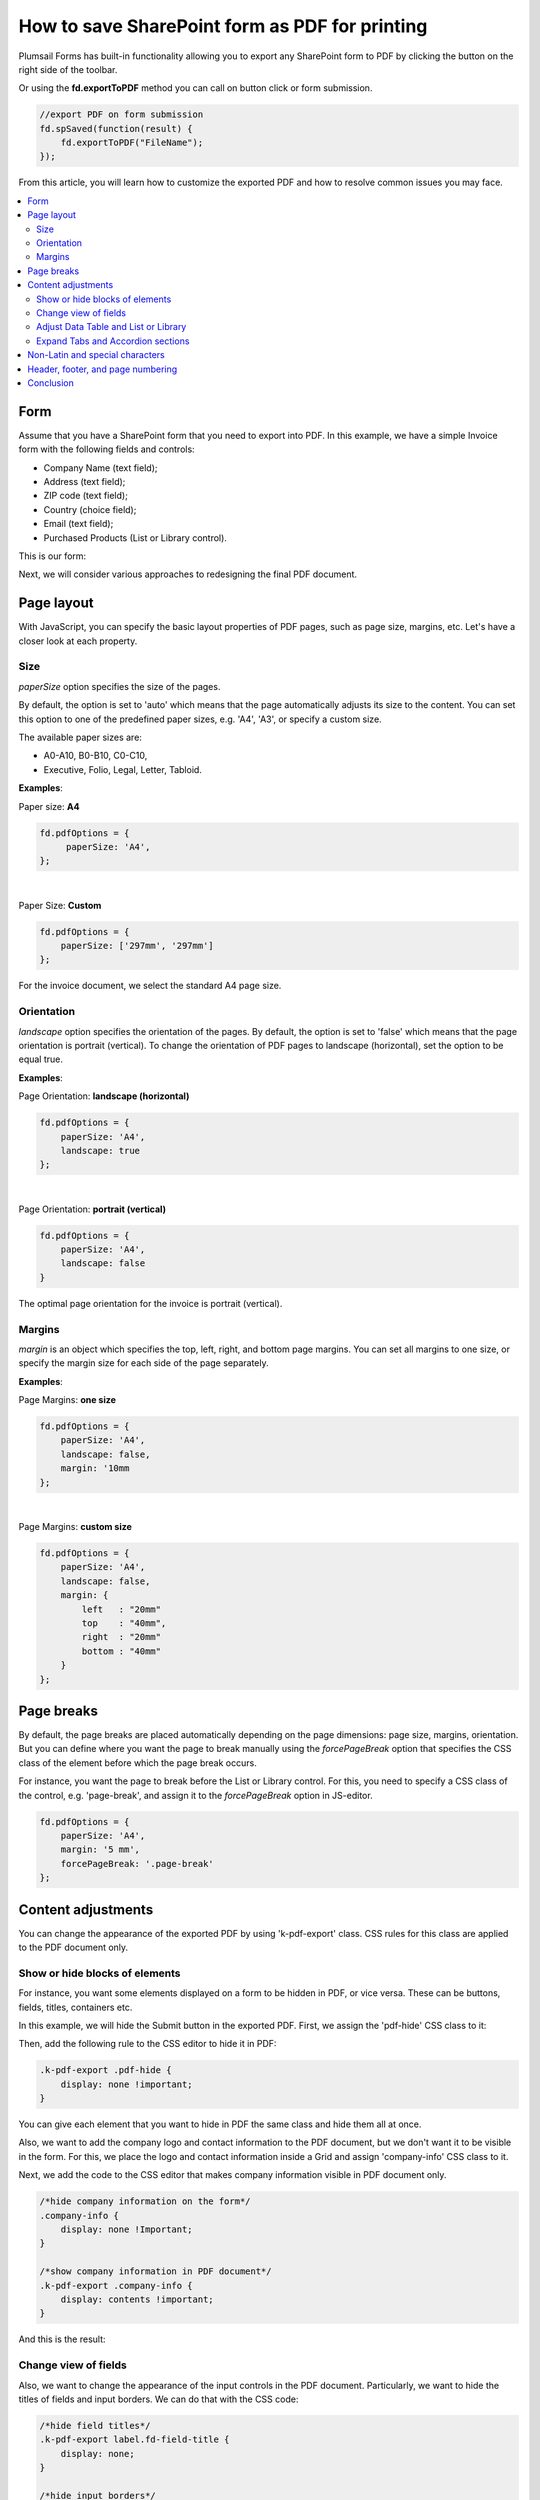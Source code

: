 .. title:: Edit form as default for a specific SharePoint group

.. meta::
   :description: Adjustments you can make to SharePoint form before exporting it to PDF - adjust layout (size, orientation, margins) and styles, show or hide certain parts of the form, manage page breaks and more

How to save SharePoint form as PDF for printing
=================================================================

Plumsail Forms has built-in functionality allowing you to export any SharePoint form to PDF by clicking the button on the right side of the toolbar.

.. image:: ../images/how-to/export-to-pdf-setup/export-to-pdf-setup-17.png
   :alt: Export button

Or using the **fd.exportToPDF** method you can call on button click or form submission.

.. code-block:: javascript

    //export PDF on form submission
    fd.spSaved(function(result) {
        fd.exportToPDF("FileName");
    }); 

From this article, you will learn how to customize the exported PDF and how to resolve common issues you may face. 

.. contents::
 :local:
 :depth: 2

Form 
--------------------------------------------------
Assume that you have a SharePoint form that you need to export into PDF. In this example, we have a simple Invoice form with the following fields and controls: 

- Company Name (text field); 

- Address (text field); 

- ZIP code (text field); 

- Country (choice field); 

- Email (text field); 

- Purchased Products (List or Library control). 

This is our form:

.. image:: ../images/how-to/export-to-pdf-setup/export-to-pdf-setup-01.png
   :alt: Form

Next, we will consider various approaches to redesigning the final PDF document. 

Page layout
------------------------------------------------

With JavaScript, you can specify the basic layout properties of PDF pages, such as page size, margins, etc. Let's have a closer look at each property. 

Size 
~~~~~~~~~~~~~~~~~~~~

*paperSize* option specifies the size of the pages.  

By default, the option is set to 'auto' which means that the page automatically adjusts its size to the content. You can set this option to one of the predefined paper sizes, e.g. 'A4', 'A3', or specify a custom size. 

The available paper sizes are:  

- A0-A10, B0-B10, C0-C10,  

- Executive, Folio, Legal, Letter, Tabloid.

**Examples**: 

Paper size: **A4**

.. code-block:: javascript

    fd.pdfOptions = {
         paperSize: 'A4', 
    };
    
.. image:: ../images/how-to/export-to-pdf-setup/export-to-pdf-setup-02.png
   :alt: A4

|

Paper Size: **Custom** 

.. code-block:: javascript

    fd.pdfOptions = {
        paperSize: ['297mm', '297mm']
    };

.. image:: ../images/how-to/export-to-pdf-setup/export-to-pdf-setup-03.png
   :alt: Custom size

For the invoice document, we select the standard A4 page size. 

Orientation 
~~~~~~~~~~~~~~~~~~~~~~~~~~~~~~

*landscape* option specifies the orientation of the pages. By default, the option is set to 'false' which means that the page orientation is portrait (vertical).
To change the orientation of PDF pages to landscape (horizontal), set the option to be equal true. 

**Examples**: 

Page Orientation: **landscape (horizontal)**

.. code-block:: javascript

    fd.pdfOptions = { 
        paperSize: 'A4',
        landscape: true 
    }; 

.. image:: ../images/how-to/export-to-pdf-setup/export-to-pdf-setup-04.png
   :alt: landscape (horizontal)

|

Page Orientation: **portrait (vertical)**

.. code-block:: javascript

    fd.pdfOptions = {
        paperSize: 'A4',
        landscape: false
    } 

.. image:: ../images/how-to/export-to-pdf-setup/export-to-pdf-setup-05.png
   :alt: portrait (vertical)

The optimal page orientation for the invoice is portrait (vertical).  

Margins 
~~~~~~~~~~~~~~~~~~~~

*margin* is an object which specifies the top, left, right, and bottom page margins. You can set all margins to one size, or specify the margin size for each side of the page separately.  

**Examples**: 

Page Margins: **one size**

.. code-block:: javascript

    fd.pdfOptions = {
        paperSize: 'A4',
        landscape: false,
        margin: '10mm
    };

.. image:: ../images/how-to/export-to-pdf-setup/export-to-pdf-setup-06.png
   :alt: one size margins

|

Page Margins: **custom size**

.. code-block:: javascript

    fd.pdfOptions = {
        paperSize: 'A4',
        landscape: false,
        margin: {
            left   : "20mm"
            top    : "40mm",
            right  : "20mm"
            bottom : "40mm"
        }
    };  

.. image:: ../images/how-to/export-to-pdf-setup/export-to-pdf-setup-07.png
   :alt: custom size margins

Page breaks
--------------------------------------------------

By default, the page breaks are placed automatically depending on the page dimensions: page size, margins, orientation. But you can define where you want the page to break manually using the *forcePageBreak* option that specifies the CSS class of the element before which the page break occurs. 

For instance, you want the page to break before the List or Library control. For this, you need to specify a CSS class of the control, e.g. 'page-break', and assign it to the *forcePageBreak* option in JS-editor.

.. image:: ../images/how-to/export-to-pdf-setup/export-to-pdf-setup-08.png
   :alt: CSS class

.. code-block:: javascript
    
    fd.pdfOptions = {
        paperSize: 'A4',
        margin: '5 mm',
        forcePageBreak: '.page-break'
    };

.. image:: ../images/how-to/export-to-pdf-setup/export-to-pdf-setup-09.png
   :alt: page break

Content adjustments
--------------------------------------------------

You can change the appearance of the exported PDF by using 'k-pdf-export' class. CSS rules for this class are applied to the PDF document only. 

Show or hide blocks of elements 
~~~~~~~~~~~~~~~~~~~~~~~~~~~~~~~~~~~~~~~~

For instance, you want some elements displayed on a form to be hidden in PDF, or vice versa. These can be buttons, fields, titles, containers etc.

In this example, we will hide the Submit button in the exported PDF. First, we assign the 'pdf-hide' CSS class to it: 

.. image:: ../images/how-to/export-to-pdf-setup/export-to-pdf-setup-10.png
   :alt: CSS class

Then, add the following rule to the CSS editor to hide it in PDF: 

.. code-block:: CSS

    .k-pdf-export .pdf-hide {
        display: none !important;
    }

You can give each element that you want to hide in PDF the same class and hide them all at once. 

Also, we want to add the company logo and contact information to the PDF document, but we don't want it to be visible in the form. For this, we place the logo and contact information inside a Grid and assign 'company-info' CSS class to it. 

.. image:: ../images/how-to/export-to-pdf-setup/export-to-pdf-setup-11.png
   :alt: Company info

Next, we add the code to the CSS editor that makes company information visible in PDF document only. 

.. code-block:: CSS

    /*hide company information on the form*/
    .company-info { 
        display: none !Important; 
    } 

    /*show company information in PDF document*/
    .k-pdf-export .company-info { 
        display: contents !important; 
    } 

And this is the result: 

.. image:: ../images/how-to/export-to-pdf-setup/export-to-pdf-setup-18.png
   :alt: Company info and button

Change view of fields 
~~~~~~~~~~~~~~~~~~~~~~~~~~~~~~~~~~~~~~~~

Also, we want to change the appearance of the input controls in the PDF document. Particularly, we want to hide the titles of fields and input borders. We can do that with the CSS code: 

.. code-block:: CSS

    /*hide field titles*/
    .k-pdf-export label.fd-field-title {
        display: none;
    }

    /*hide input borders*/
    .k-pdf-export span.k-dropdown-wrap.k-state-default,
    .k-pdf-export .fd-form input.form-control { 
        border: none !important;
    } 

And get rid of icons, such as arrow icons in the dropdown, lookup, numeric fields, and calendar icon in the Date and Time field.

.. code-block:: CSS

    .k-pdf-export span.k-select {
        display: none !important;
    }

Here you can see the difference between the form and the PDF document: 

.. image:: ../images/how-to/export-to-pdf-setup/export-to-pdf-setup-19.png
   :alt: Change view of fields

Adjust Data Table and List or Library 
~~~~~~~~~~~~~~~~~~~~~~~~~~~~~~~~~~~~~~~~

One more thing you may want to change is the appearance of Data Table and List or Library controls in PDF document, specifically to hide the toolbar and command columns. 

To hide the last column of Data Table, toolbar and colored lines, you can use the following CSS: 

.. code-block:: CSS

    /* hide delete column and toolbar from datatable */ 
    .k-pdf-export .fd-datatable table tr th:last-child, 
    .k-pdf-export .fd-datatable table tr td:last-child, 
    .k-pdf-export .fd-datatable div.k-header.k-grid-toolbar 
    { display: none; } 

    /* remove colored lines from datatable */ 
    .k-pdf-export .fd-datatable table tr.k-alt 
    { background-color: white; }

This is the appearance of the form and PDF file: 

.. image:: ../images/how-to/export-to-pdf-setup/export-to-pdf-setup-20.png
   :alt: Adjust Data table

To do the same for List or Library control use this CSS: 

.. code-block:: CSS

    /* hide delete column and toolbar from List or Library  */ 

    .k-pdf-export .fd-sp-datatable-wrapper table tr th:nth-of-type(1), 
    .k-pdf-export .fd-sp-datatable-wrapper table tr td:nth-of-type(1), 
    .k-pdf-export .fd-sp-datatable-wrapper table tr th:nth-of-type(2), 
    .k-pdf-export .fd-sp-datatable-wrapper table tr td:nth-of-type(2), 
    .k-pdf-export .fd-sp-datatable-toolbar { 
        display: none !important; 
    } 

    /* remove colored lines from List or Library  */ 
    .k-pdf-export .fd-sp-datatable-wrapper table tr.k-alt 
    { background-color: white; } 

This is how the List or Library control looks in a web form and in PDF file: 

.. image:: ../images/how-to/export-to-pdf-setup/export-to-pdf-setup-21.png
   :alt: Adjust List or Library

Expand Tabs and Accordion sections
~~~~~~~~~~~~~~~~~~~~~~~~~~~~~~~~~~~~~~~~

If you are using Tab or Accordion containers, you would probably want to display all its content at once in the exported PDF document, and this can be achieved with the use of CSS. 

For example, I have a three tab on the form: 

.. image:: ../images/how-to/export-to-pdf-setup/export-to-pdf-setup-22.png
   :alt: Tabs

Since we are going to hide tabs themselves, it would be a good idea to add Plain Text control title to each tab and give it a common CSS class, so they'll only be shown on the exported PDF, so I give each title 'tab-title' CSS class: 

.. image:: ../images/how-to/export-to-pdf-setup/export-to-pdf-setup-23.png
   :alt: CSS tabs containers

Next, I add the following CSS to CSS editor: 

.. code-block:: CSS

    /* show tab contents for all tabs */ 
    .k-pdf-export .tabset .tab-content div.tab-pane.fade { 
    display: block !important; 
    opacity: 1 !important; 
    } 

    /* hide tab navigation bar */ 
    .k-pdf-export .tabset ul.nav.nav-tabs{ 
    display: none !important; 
    } 

    /* hide tab titles by default */ 
    .tab-title{ 
    display: none; 
    } 

    /* show tab titles when exporting */ 
    .k-pdf-export .tab-title{ 
    display: block; 
    } 

And then, after exporting to PDF, we get this: 

.. image:: ../images/how-to/export-to-pdf-setup/export-to-pdf-setup-24.png
   :alt: Tabs PDF

|

Just like Tabs, Accordion panels could be expanded with appropriate CSS styles. 

This is my form with Accordion container: 

.. image:: ../images/how-to/export-to-pdf-setup/export-to-pdf-setup-25.png
   :alt: Accordion

To expand Accordion, we can use the following CSS: 

.. code-block:: CSS

    /* show contents for all Accordion panels */ 
    .k-pdf-export .accordion .card-block{ 
    display: block !important; 
    height: auto !important; 
    } 

    /* gray out all navigation links */ 
    .k-pdf-export .accordion>.card>.card-header>.nav-link { 
    background-color: #fff; 
    color: #55595c; 
    } 

And get the following result on  PDF page: 

.. image:: ../images/how-to/export-to-pdf-setup/export-to-pdf-setup-26.png
   :alt: Accordion PDF

Non-Latin and special characters
--------------------------------------------------

Suppose you have a form in French, German, or Arabic. If you apply font styling to the text, you can notice that the exported PDF stops render Unicode characters. 

For instance, if you make the following text italic: 

.. image:: ../images/how-to/export-to-pdf-setup/export-to-pdf-setup-13.png
   :alt: Italic text

You get the following in the resulting PDF document: 

.. image:: ../images/how-to/export-to-pdf-setup/export-to-pdf-setup-14.png
   :alt: Resulting PDF

To avoid this problem, you need to use DejaVu Sans font for your form in the resulting PDF document, which contains all Unicode characters. And you need to declare the font using the CSS font-face.  Here is how you can declare DejaVu Sans font and change the font for the entire form with CSS: 

.. code-block:: CSS

    /*apply DejaVu Sans font to the content*/ 
    .k-pdf-export {
        font-family: "DejaVu Sans", "Arial", sans-serif !important;
        font-size: 12px;
    }

    /*declair DejaVu Sans font*/ 
    @font-face {
        font-family: "DejaVu Sans";
        src: url("https://kendo.cdn.telerik.com/2020.1.406/styles/fonts/DejaVu/DejaVuSans.ttf") format("truetype");
    }

    @font-face {
        font-family: "DejaVu Sans";
        font-weight: bold;
        src: url("https://kendo.cdn.telerik.com/2020.1.406/styles/fonts/DejaVu/DejaVuSans-Bold.ttf") format("truetype");
    }

    @font-face {
        font-family: "DejaVu Sans";
        font-style: italic;
        src: url("https://kendo.cdn.telerik.com/2020.1.406/styles/fonts/DejaVu/DejaVuSans-Oblique.ttf") format("truetype");
    }

    @font-face {
        font-family: "DejaVu Sans";
        font-weight: bold;
        font-style: italic;
        src: url("https://kendo.cdn.telerik.com/2020.1.406/styles/fonts/DejaVu/DejaVuSans-Oblique.ttf") format("truetype");
    }

And this is how the client data rendered on PDF:

.. image:: ../images/how-to/export-to-pdf-setup/export-to-pdf-setup-15.png
   :alt: Resulting PDF

Header, footer, and page numbering
--------------------------------------------------

When a PDF consists of multiple pages, you may want to add a header, footer, and page numbering into each page of the PDF. In our example, we add a page number to the header and a general message to the footer. 

For this, we add an HTML control with this code to any place in the form.

.. code-block:: HTML

    <script type="x/kendo-template" id="page-template">
        <div class="page-template">
            <div class="header">
                <div style="float: right">Page #:pageNum# of #:totalPages#</div>
            </div>
            <div class="footer">
            The purchased products and services are delivered in accordance with the terms and conditions published on plumsail.com website and agreed during the online order. For technical support please contact sales@plumsail.com 
            </div>
        </div>
    </script>

Next, we need to insert the code below into the CSS editor for defining position and styling of the header and the footer: 

.. code-block:: CSS

    .page-template > * {
                position: absolute;
                left: 20px;
                right: 20px;
                font-size: 90%;
            }
    .page-template .header {
        top: 20px;
        border-bottom: 1px solid #000;
    }
    .page-template .footer {
        bottom: 20px;
        border-top: 1px solid #000;
    }

Finally, we put the following code into the JS-editor: 

.. code-block:: javascript

    fd.pdfOptions = {
        paperSize: 'A4',
        margin: '10 mm',
        forcePageBreak: ".page-break",
        template: $("#page-template").html()
    }; 

Here, we get HTML content of the element we put into HTML-control on the previous step by its id ('page-template'), and assign it to the template option. 

And this is a final PDF file:

.. image:: ../images/how-to/export-to-pdf-setup/export-to-pdf-setup-16.png
   :alt: Final PDF

Conclusion
--------------------------------------------------

The above tips and tricks are good for exporting most forms right from the browser, but it is limited in a few ways. 

If you are looking for a more complex solution which will allow you to configure how the form is converted to PDF, please, check out our :doc:`Generate PDF from DOCX template article </how-to/docx-to-pdf>`.

.. image:: ../images/how-to/export-to-pdf-setup/export-to-pdf-setup-27.png
   :alt: DOCX Template